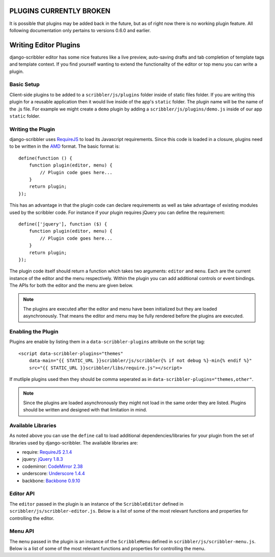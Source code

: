 PLUGINS CURRENTLY BROKEN
====================================
It is possible that plugins may be added back in the future, but as of right now there is
no working plugin feature.  All following documentation only pertains to versions 0.6.0 
and earlier.


Writing Editor Plugins
====================================

django-scribbler editor has some nice features like a live preview, auto-saving
drafts and tab completion of template tags and template context. If you find yourself
wanting to extend the functionality of the editor or top menu you can write a
plugin.


Basic Setup
------------------------------------

Client-side plugins to be added to a ``scribbler/js/plugins`` folder inside of
static files folder. If you are writing this plugin for a reusable application
then it would live inside of the app's ``static`` folder. The plugin name
will be the name of the .js file. For example we might create a ``demo`` plugin
by adding a ``scribbler/js/plugins/demo.js`` inside of our app ``static`` folder.


Writing the Plugin
------------------------------------

django-scribbler uses `RequireJS <http://requirejs.org/>`_ to load its Javascript
requirements. Since this code is loaded in a closure, plugins need to be
written in the `AMD <http://requirejs.org/docs/whyamd.html#amd>`_ format. The
basic format is::

    define(function () {
        function plugin(editor, menu) {
            // Plugin code goes here...
        }
        return plugin;
    });

This has an advantage in that the plugin code can declare requirements as well as
take advantage of existing modules used by the scribbler code. For instance if your
plugin requires jQuery you can define the requirement::

    define(['jquery'], function ($) {
        function plugin(editor, menu) {
            // Plugin code goes here...
        }
        return plugin;
    });

The plugin code itself should return a function which takes two arguments: ``editor``
and ``menu``. Each are the current instance of the editor and the menu respectively.
Within the plugin you can add additional controls or event bindings. The APIs for
both the editor and the menu are given below.

.. note::

    The plugins are executed after the editor and menu have been initialized but they
    are loaded asynchronously. That means the editor and menu may be fully rendered
    before the plugins are executed.


Enabling the Plugin
------------------------------------

Plugins are enable by listing them in a ``data-scribbler-plugins`` attribute on the
script tag::

    <script data-scribbler-plugins="themes"
        data-main="{{ STATIC_URL }}scribbler/js/scribbler{% if not debug %}-min{% endif %}"
        src="{{ STATIC_URL }}scribbler/libs/require.js"></script>

If mutliple plugins used then they should be comma seperated as in
``data-scribbler-plugins="themes,other"``.

.. note::

    Since the plugins are loaded asynchronously they might not load in the same order
    they are listed. Plugins should be written and designed with that limitation in mind.


Available Libraries
------------------------------------

As noted above you can use the ``define`` call to load additional dependencies/libraries
for your plugin from the set of libraries used by django-scribbler. The available libraries
are:

- require: `RequireJS 2.1.4 <http://requirejs.org/>`_
- jquery: `jQuery 1.8.3 <http://jquery.com/>`_
- codemirror: `CodeMirror 2.38 <http://codemirror.net/>`_
- underscore: `Underscore 1.4.4 <http://documentcloud.github.com/underscore/>`_
- backbone: `Backbone 0.9.10 <http://backbonejs.org/>`_


Editor API
------------------------------------

The ``editor`` passed in the plugin is an instance of the ``ScribbleEditor`` defined
in ``scribbler/js/scribbler-editor.js``. Below is a list of some of the most relevant
functions and properties for controlling the editor.

.. js:attribute:: editor.scribbles

    This is a jQuery object containing all of the scribble divs available on the page
    for editting.

.. js:attribute:: editor.footerControls

    A jQuery object for the div wrapping all of the editor button controls (Save,
    Save Draft, Discard Draft, Close). If you want to add additional controls they
    should be appended here.

.. js:attribute:: editor.editor

    ``editor.editor`` is the instance of the CodeMirror editor. You can manipulate this
    object to change the options with ``editor.editor.setOption``. See the CodeMirror
    usage manual for available options: http://codemirror.net/doc/manual.html

.. js:function:: editor.open(scribble)

    Opens the editor to edit the given scribble.

.. js:function:: editor.close()

    Closes the editor.

.. js:function:: editor.submitPreview(force)

    Submits the current editor content to render the live preview. By default this
    will not submit if the editor is currently in the process of rendering a preview.
    Passing ``true`` into the call will force the submission.

.. js:function:: editor.submitSave()

    Submits the editor content to save the current scribble content. By default
    the save will not be submitted if the last preview was not valid.

.. js:function:: editor.getFormData()

    Prepares the current form data for preview/save submission. If you want to
    pass additional data to the server your plugin could extend this function.

.. js:function:: editor.createDraft()

    Saves the current editor content as a local draft.

.. js:function:: editor.restoreDraft()

    Restores the editor content from the last saved draft if available.

.. js:function:: editor.deleteDraft()

    Discards last saved draft.

.. js:function:: editor.setStatus(msg)

    Displays a status message to the user in the header of the editor.

.. js:function:: editor.destroy()

    Removes the editor from the DOM and unbinds all event handling.


Menu API
------------------------------------

The ``menu`` passed in the plugin is an instance of the ``ScribbleMenu`` defined
in ``scribbler/js/scribbler-menu.js``. Below is a list of some of the most relevant
functions and properties for controlling the menu.

.. js:attribute:: menu.scribbles

    This is a jQuery object containing all of the scribble divs available on the page
    for editing.

.. js:attribute:: menu.menuControls

    A jQuery object for the div wrapping all of the menu button controls.
    If you want to add additional controls they should be appended here.

.. js:function:: menu.open()

    Opens the top menu bar.

.. js:function:: menu.close()

    Closes the top menu bar.

.. js:function:: menu.toggle()

    Toggles the open/close state of the top menu bar.

.. js:function:: menu.highlight()

    Highlights all editable scribble areas on the page.

.. js:function:: menu.destroy()

    Removes the menu from the DOM and unbinds all event handling.
